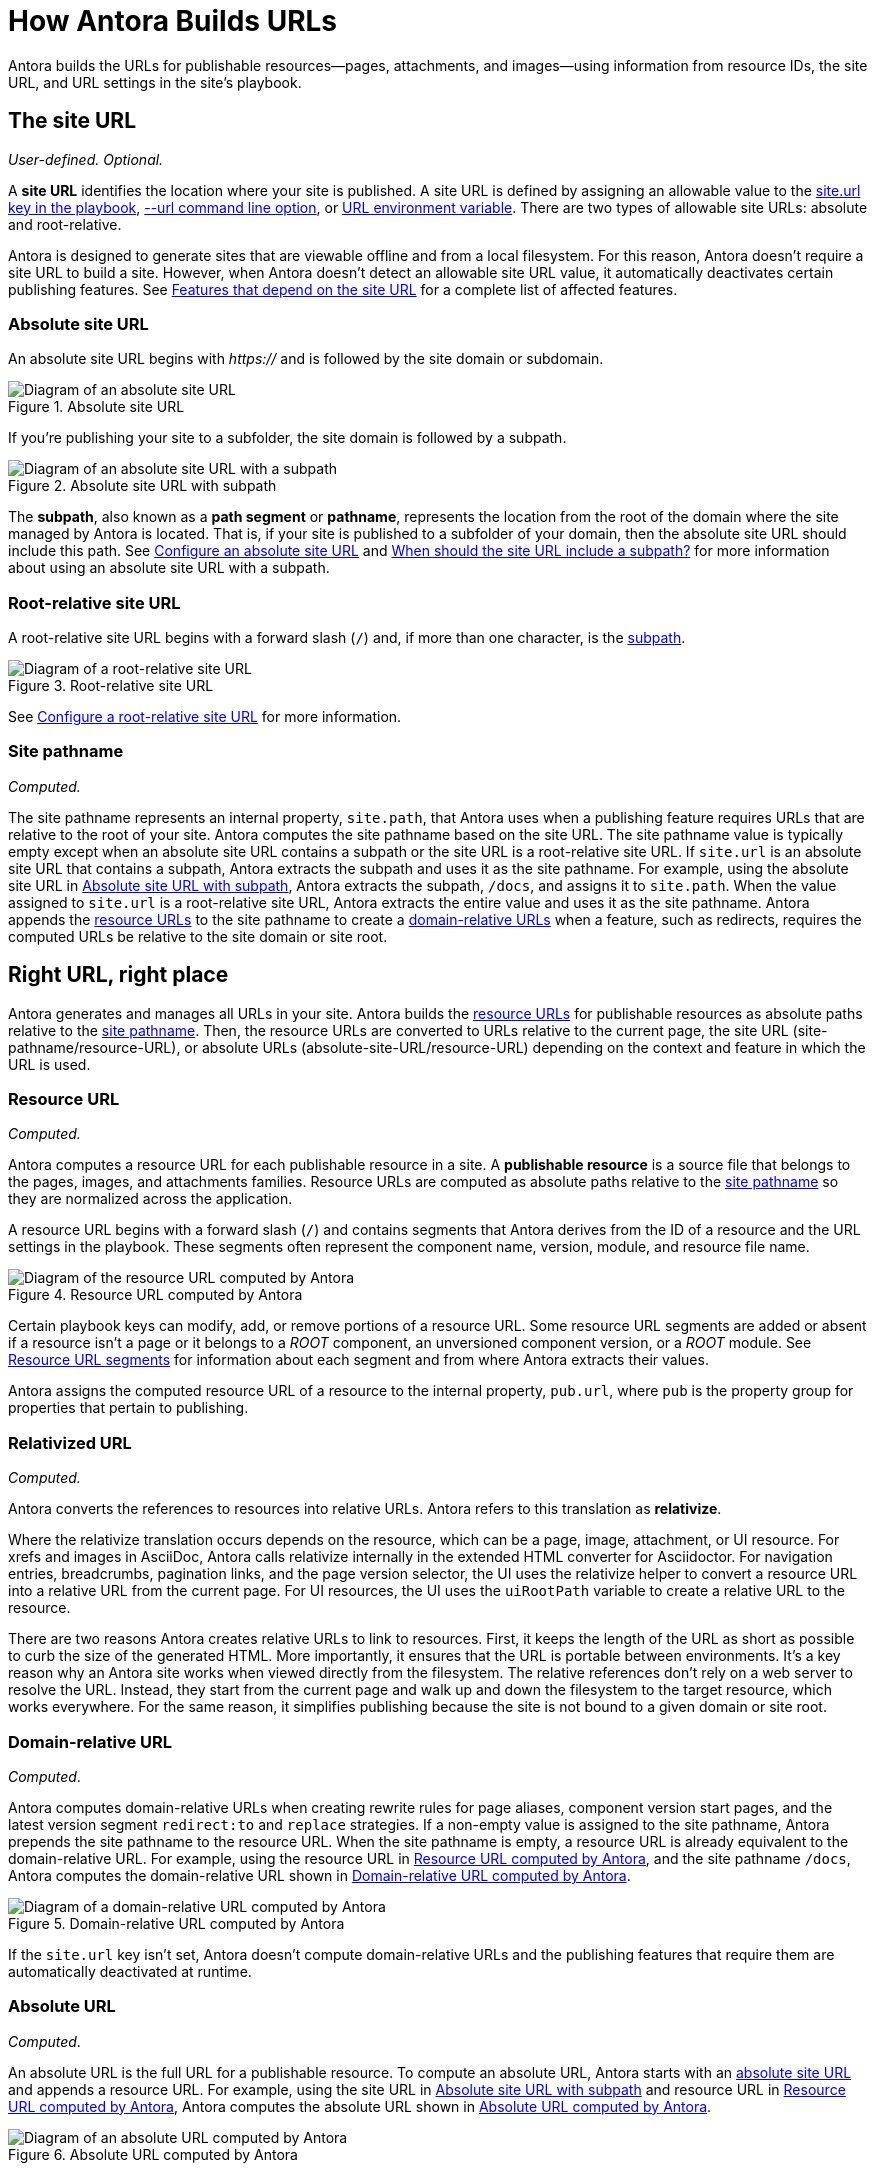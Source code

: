 = How Antora Builds URLs

Antora builds the URLs for publishable resources--pages, attachments, and images--using information from resource IDs, the site URL, and URL settings in the site's playbook.

[#site]
== The site URL

_User-defined._
_Optional._

A [.term]*site URL* identifies the location where your site is published.
A site URL is defined by assigning an allowable value to the xref:playbook:site-url.adoc[site.url key in the playbook], xref:cli:options.adoc#site-url[--url command line option], or xref:playbook:environment-variables.adoc#site-url[URL environment variable].
There are two types of allowable site URLs: absolute and root-relative.

Antora is designed to generate sites that are viewable offline and from a local filesystem.
For this reason, Antora doesn't require a site URL to build a site.
However, when Antora doesn't detect an allowable site URL value, it automatically deactivates certain publishing features.
See xref:playbook:site-url.adoc#site-url-features[Features that depend on the site URL] for a complete list of affected features.

[#absolute-site]
=== Absolute site URL

An absolute site URL begins with _https://_ and is followed by the site domain or subdomain.

.Absolute site URL
[#fig-absolute]
image::ROOT:site-url-absolute.svg[Diagram of an absolute site URL]

If you're publishing your site to a subfolder, the site domain is followed by a subpath.

.Absolute site URL with subpath
[#fig-subpath]
image::ROOT:site-url-subpath.svg[Diagram of an absolute site URL with a subpath]

The [[subpath-def]][.term]*subpath*, also known as a *path segment* or *pathname*, represents the location from the root of the domain where the site managed by Antora is located.
That is, if your site is published to a subfolder of your domain, then the absolute site URL should include this path.
See xref:playbook:site-url.adoc#absolute-site-url[Configure an absolute site URL] and xref:playbook:site-url.adoc#subpath[When should the site URL include a subpath?] for more information about using an absolute site URL with a subpath.

[#root-relative]
=== Root-relative site URL

A root-relative site URL begins with a forward slash (`/`) and, if more than one character, is the <<subpath-def,subpath>>.

.Root-relative site URL
[#fig-root]
image::ROOT:site-url-root-relative.svg[Diagram of a root-relative site URL]

See xref:playbook:site-url.adoc#root-relative-site-url[Configure a root-relative site URL] for more information.

[#pathname]
=== Site pathname

_Computed._

The site pathname represents an internal property, `site.path`, that Antora uses when a publishing feature requires URLs that are relative to the root of your site.
Antora computes the site pathname based on the site URL.
The site pathname value is typically empty except when an absolute site URL contains a subpath or the site URL is a root-relative site URL.
If `site.url` is an absolute site URL that contains a subpath, Antora extracts the subpath and uses it as the site pathname.
For example, using the absolute site URL in <<fig-subpath>>, Antora extracts the subpath, `/docs`, and assigns it to `site.path`.
When the value assigned to `site.url` is a root-relative site URL, Antora extracts the entire value and uses it as the site pathname.
Antora appends the <<resource,resource URLs>> to the site pathname to create a <<domain-relative,domain-relative URLs>> when a feature, such as redirects, requires the computed URLs be relative to the site domain or site root.

==  Right URL, right place

Antora generates and manages all URLs in your site.
Antora builds the <<resource,resource URLs>> for publishable resources as absolute paths relative to the <<pathname,site pathname>>.
Then, the resource URLs are converted to URLs relative to the current page, the site URL (site-pathname/resource-URL), or absolute URLs (absolute-site-URL/resource-URL) depending on the context and feature in which the URL is used.

[#resource]
=== Resource URL

_Computed._

Antora computes a resource URL for each publishable resource in a site.
A [[publishable-def]][.term]*publishable resource* is a source file that belongs to the pages, images, and attachments families.
Resource URLs are computed as absolute paths relative to the <<pathname,site pathname>> so they are normalized across the application.

A resource URL begins with a forward slash (`/`) and contains segments that Antora derives from the ID of a resource and the URL settings in the playbook.
These segments often represent the component name, version, module, and resource file name.

.Resource URL computed by Antora
[#fig-resource]
image::ROOT:resource-url.svg[Diagram of the resource URL computed by Antora]

Certain playbook keys can modify, add, or remove portions of a resource URL.
Some resource URL segments are added or absent if a resource isn't a page or it belongs to a _ROOT_ component, an unversioned component version, or a _ROOT_ module.
See <<segments>> for information about each segment and from where Antora extracts their values.

Antora assigns the computed resource URL of a resource to the internal property, `pub.url`, where `pub` is the property group for properties that pertain to publishing.

=== Relativized URL

_Computed._

Antora converts the references to resources into relative URLs.
Antora refers to this translation as [.term]*relativize*.

Where the relativize translation occurs depends on the resource, which can be a page, image, attachment, or UI resource.
For xrefs and images in AsciiDoc, Antora calls relativize internally in the extended HTML converter for Asciidoctor.
For navigation entries, breadcrumbs, pagination links, and the page version selector, the UI uses the relativize helper to convert a resource URL into a relative URL from the current page.
For UI resources, the UI uses the `uiRootPath` variable to create a relative URL to the resource.

There are two reasons Antora creates relative URLs to link to resources.
First, it keeps the length of the URL as short as possible to curb the size of the generated HTML.
More importantly, it ensures that the URL is portable between environments.
It's a key reason why an Antora site works when viewed directly from the filesystem.
The relative references don't rely on a web server to resolve the URL.
Instead, they start from the current page and walk up and down the filesystem to the target resource, which works everywhere.
For the same reason, it simplifies publishing because the site is not bound to a given domain or site root.

[#domain-relative]
=== Domain-relative URL

_Computed_.

Antora computes domain-relative URLs when creating rewrite rules for page aliases, component version start pages, and the latest version segment `redirect:to` and `replace` strategies.
If a non-empty value is assigned to the site pathname, Antora prepends the site pathname to the resource URL.
When the site pathname is empty, a resource URL is already equivalent to the domain-relative URL.
For example, using the resource URL in <<fig-resource>>, and the site pathname `/docs`, Antora computes the domain-relative URL shown in <<fig-domain-relative>>.

.Domain-relative URL computed by Antora
[#fig-domain-relative]
image::ROOT:domain-relative-url.svg[Diagram of a domain-relative URL computed by Antora]

If the `site.url` key isn't set, Antora doesn't compute domain-relative URLs and the publishing features that require them are automatically deactivated at runtime.

=== Absolute URL

_Computed_.

An absolute URL is the full URL for a publishable resource.
To compute an absolute URL, Antora starts with an <<absolute-site,absolute site URL>> and appends a resource URL.
For example, using the site URL in <<fig-subpath>> and resource URL in <<fig-resource>>, Antora computes the absolute URL shown in <<fig-pub-absolute>>.

.Absolute URL computed by Antora
[#fig-pub-absolute]
image::ROOT:published-absolute-url.svg[Diagram of an absolute URL computed by Antora]

<<fig-pub-absolute>> is an example of how a page's URL is displayed in the browser address bar or in the sitemap.
Antora computes absolute URLs when generating sitemaps and computing the canonical URL for the meta tag in the head of each page.
If the `site.url` key isn't assigned an absolute site URL, the publishing features that require absolute URLs are automatically deactivated at runtime.

[#segments]
== Resource URL segments

The following sections describe each segment of a resource URL and from where Antora extracts the value of each segment.
The segments of resource URLs for published pages are typically organized into the sequence shown in <<fig-page>>.

.Resource URL segments for a published page
[#fig-page]
image::ROOT:page-url-segments.svg[Diagram of the page URL segments assembled by Antora]

The resource URLs for images and attachments contain an additional family segment, `_images` or `_attachments`, respectively.
The family segment follows the module segment as shown in <<fig-image>>.

.Resource URL segments for a published image
[#fig-image]
image::ROOT:resource-url-segments-with-family.svg[Diagram of the resource URL segments for an image assembled by Antora]

[#component]
=== Component segment

The component segment of the URL is the name of the component the published resource belongs to.
When the resource belongs to the specially named `ROOT` component, the component segment is dropped from the URL.
A component name is specified by the xref:ROOT:component-name-key.adoc[name key] in an xref:ROOT:component-version-descriptor.adoc[_antora.yml_ file].

The <<resource,resource URL>> that Antora computes and assigns to the `pub.url` property of a resource always starts with this segment.

[#version]
=== Version segment

The version segment of a URL is the actual version or symbolic version of the component version the published resource belongs to.
The [.term]*actual version* is the value assigned to the xref:ROOT:component-version-key.adoc[version key] in a component version's xref:ROOT:component-version-descriptor.adoc[_antora.yml_ file] or to the `version` key for a content source that's specified in the playbook.
All component versions have an actual version, though that version may be defined as unversioned.
When a component version is xref:ROOT:component-with-no-version.adoc[unversioned], the version segment is dropped from the URLs of its resources.

The [.term]*symbolic version* is an optional configuration setting that only applies to the version segment if the resource belongs to the latest version or latest prerelease version of a component.
The symbolic version replaces the actual version in the URL.
A symbolic version is defined using the `latest_version_segment` key or `latest_prerelease_version_segment` key in the playbook.
The symbolic version doesn't apply to component versions that are unversioned; the version segment is always dropped from their resources`' published URLs.

=== Module segment

Antora derives the module segment from the xref:ROOT:module-directories.adoc#module[module directory name] where a resource's source file is stored.
When the resource belongs to the specially named `ROOT` module, the module segment is dropped from the URL.
See xref:ROOT:module-url-segment.adoc[] for examples and more information.

[#family]
=== Family segment

The family segment only applies to the resource URLs of images and attachments.
Image and attachment URLs include a family segment that's prepended with an underscore (`_`).
For images, this segment is `_images`.
For attachments, this segment is `_attachments`.
The URLs for pages do not contain a family segment.

[#relative-path]
=== Relative path segment

The relative path segment is derived from the family-relative path of the resource's source file.
For pages, the _.adoc_ extension is dropped and replaced with _.html_ or the specified HTML extension style.
The URLs for other resources maintain the original file extension, such as _.svg_ or _.pdf_.

=== HTML extension

The _.html_ extension and `html_extension_style` key only applies to the URLs of pages.
By default, Antora appends the _.html_ extension to page URLs.
The xref:playbook:urls-html-extension-style.adoc[html_extension_style] playbook key or xref:cli:options.adoc#html-extension[--html-url-extension-style option] modifies this behavior.
The extension can be dropped (`drop`) or dropped and replaced with a forward slash (`indexify`).

The URLs of non-page resources use the file extension of their source files, regardless of the value assigned to `html_extension_style`.
